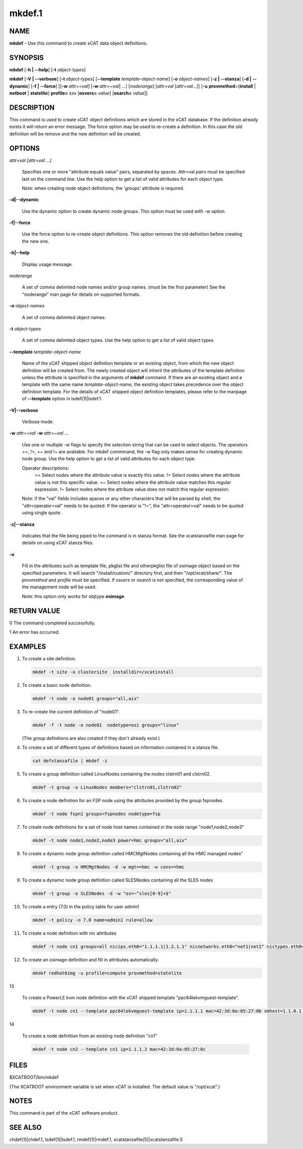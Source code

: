 
#######
mkdef.1
#######

.. highlight:: perl


****
NAME
****


\ **mkdef**\  - Use this command to create xCAT data object definitions.


********
SYNOPSIS
********


\ **mkdef**\  [\ **-h | -**\ **-help**\ ] [\ **-t**\  \ *object-types*\ ]

\ **mkdef**\  [\ **-V | -**\ **-verbose**\ ] [\ **-t**\  \ *object-types*\ ] [\ **-**\ **-template**\  \ *template-object-name*\ ] [\ **-o**\  \ *object-names*\ ] [\ **-z | -**\ **-stanza**\ ] [\ **-d | -**\ **-dynamic**\ ] [\ **-f | -**\ **-force**\ ] [[\ **-w**\  \ *attr*\ ==\ *val*\ ] [\ **-w**\  \ *attr*\ =~\ *val*\ ] ...] [\ *noderange*\ ] [\ *attr*\ =\ *val*\  [\ *attr*\ =\ *val...*\ ]] [\ **-u**\  \ **provmethod**\ ={\ **install**\  | \ **netboot**\  | \ **statelite**\ } \ **profile=**\  \ *xxx*\  [\ **osvers=**\  \ *value*\ ] [\ **osarch=**\  \ *value*\ ]]


***********
DESCRIPTION
***********


This command is used to create xCAT object definitions which are stored in the xCAT database. If the definition already exists it will return an error message. The force option may be used to re-create a definition.  In this case the old definition will be remove and the new definition will be created.


*******
OPTIONS
*******



\ *attr=val [attr=val ...]*\ 
 
 Specifies one or more "attribute equals value" pairs, separated by spaces. Attr=val pairs must be specified last on the command line. Use the help option to get a list of valid attributes for each object type.
 
 Note: when creating node object definitions, the 'groups' attribute is required.
 


\ **-d|-**\ **-dynamic**\ 
 
 Use the dynamic option to create dynamic node groups. This option must be used with -w option.
 


\ **-f|-**\ **-force**\ 
 
 Use the force option to re-create object definitions. This option removes the old definition before creating the new one.
 


\ **-h|-**\ **-help**\ 
 
 Display usage message.
 


\ *noderange*\ 
 
 A set of comma delimited node names and/or group names. (must be the first parameter) See the "noderange" man page for details on supported formats.
 


\ **-o**\  \ *object-names*\ 
 
 A set of comma delimited object names.
 


\ **-t**\  \ *object-types*\ 
 
 A set of comma delimited object types.  Use the help option to get a list of valid object types.
 


\ **-**\ **-template**\  \ *template-object-name*\ 
 
 Name of the xCAT shipped object definition template or an existing object, from which the new object definition will be created from. The newly created object will inherit the attributes of the template definition unless the attribute is specified in the arguments of \ **mkdef**\  command. If there are an existing object and a template with the same name \ *template-object-name*\ , the existing object takes precedence over the object definition template. For the details of xCAT shipped object definition templates, please refer to the manpage of \ **-**\ **-template**\  option in lsdef(1)|lsdef.1.
 


\ **-V|-**\ **-verbose**\ 
 
 Verbose mode.
 


\ **-w**\  \ *attr==val*\  \ **-w**\  \ *attr=~val*\  ...
 
 Use one or multiple -w flags to specify the selection string that can be used to select objects. The operators ==, !=, =~ and !~ are available. For mkdef commmand, the -w flag only makes sense for creating dynamic node group. Use the help option to get a list of valid attributes for each object type.
 
 Operator descriptions:
         ==        Select nodes where the attribute value is exactly this value.
         !=        Select nodes where the attribute value is not this specific value.
         =~        Select nodes where the attribute value matches this regular expression.
         !~        Select nodes where the attribute value does not match this regular expression.
 
 Note: if the "val" fields includes spaces or any other characters that will be parsed by shell, the "attr<operator>val" needs to be quoted. If the operator is "!~", the "attr<operator>val" needs to be quoted using single quote.
 


\ **-z|-**\ **-stanza**\ 
 
 Indicates that the file being piped to the command is in stanza format.  See the xcatstanzafile man page for details on using xCAT stanza files.
 


\ **-u**\ 
 
 Fill in the attributes such as template file, pkglist file and otherpkglist file of osimage object based on the specified parameters. It will search "/install/custom/" directory first, and then "/opt/xcat/share/".
 The \ *provmethod*\  and \ *profile*\  must be specified. If \ *osvers*\  or \ *osarch*\  is not specified, the corresponding value of the management node will be used.
 
 Note: this option only works for objtype \ **osimage**\ .
 



************
RETURN VALUE
************


0 The command completed successfully.

1 An error has occurred.


********
EXAMPLES
********



1.
 
 To create a site definition.
 
 
 .. code-block:: perl
 
   mkdef -t site -o clustersite  installdir=/xcatinstall
 
 


2.
 
 To create a basic node definition.
 
 
 .. code-block:: perl
 
   mkdef -t node -o node01 groups="all,aix"
 
 


3.
 
 To re-create the current definition of "node01".
 
 
 .. code-block:: perl
 
   mkdef -f -t node -o node01  nodetype=osi groups="linux"
 
 
 (The group definitions are also created if they don't already exist.)
 


4.
 
 To create a set of different types of definitions based on information contained in a stanza file.
 
 
 .. code-block:: perl
 
   cat defstanzafile | mkdef -z
 
 


5.
 
 To create a group definition called LinuxNodes containing the nodes clstrn01 and clstrn02.
 
 
 .. code-block:: perl
 
   mkdef -t group -o LinuxNodes members="clstrn01,clstrn02"
 
 


6.
 
 To create a node definition for an FSP node using the attributes provided by the group fspnodes.
 
 
 .. code-block:: perl
 
   mkdef -t node fspn1 groups=fspnodes nodetype=fsp
 
 


7.
 
 To create node definitions for a set of node host names contained in the node range "node1,node2,node3"
 
 
 .. code-block:: perl
 
   mkdef -t node node1,node2,node3 power=hmc groups="all,aix"
 
 


8.
 
 To create a dynamic node group definition called HMCMgtNodes containing all the HMC managed nodes"
 
 
 .. code-block:: perl
 
   mkdef -t group -o HMCMgtNodes -d -w mgt==hmc -w cons==hmc
 
 


9.
 
 To create a dynamic node group definition called SLESNodes containing all the SLES nodes
 
 
 .. code-block:: perl
 
   mkdef -t group -o SLESNodes -d -w "os=~^sles[0-9]+$"
 
 


10.
 
 To create a entry (7.0) in the policy table for user admin1
 
 
 .. code-block:: perl
 
   mkdef -t policy -o 7.0 name=admin1 rule=allow
 
 


11.
 
 To create a node definition with nic attributes
 
 
 .. code-block:: perl
 
   mkdef -t node cn1 groups=all nicips.eth0="1.1.1.1|1.2.1.1" nicnetworks.eth0="net1|net2" nictypes.eth0="Ethernet"
 
 


12.
 
 To create an osimage definition and fill in attributes automatically.
 
 
 .. code-block:: perl
 
   mkdef redhat6img -u profile=compute provmethod=statelite
 
 


13
 
 To create a PowerLE kvm node definition with the xCAT shipped template "ppc64lekvmguest-template".
 
 
 .. code-block:: perl
 
   mkdef -t node cn1 --template ppc64lekvmguest-template ip=1.1.1.1 mac=42:3d:0a:05:27:0b vmhost=1.1.0.1 vmnics=br0
 
 


14
 
 To create a node definition from an existing node definition "cn1"
 
 
 .. code-block:: perl
 
   mkdef -t node cn2 --template cn1 ip=1.1.1.2 mac=42:3d:0a:05:27:0c
 
 



*****
FILES
*****


$XCATROOT/bin/mkdef

(The XCATROOT environment variable is set when xCAT is installed. The
default value is "/opt/xcat".)


*****
NOTES
*****


This command is part of the xCAT software product.


********
SEE ALSO
********


chdef(1)|chdef.1, lsdef(1)|lsdef.1, rmdef(1)|rmdef.1, xcatstanzafile(5)|xcatstanzafile.5

